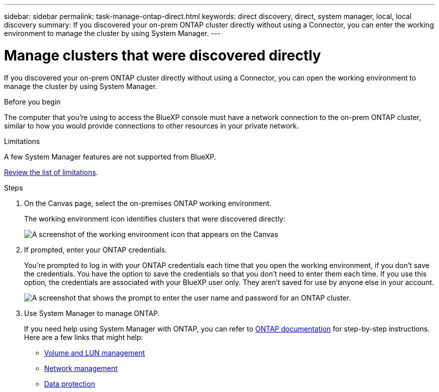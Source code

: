 ---
sidebar: sidebar
permalink: task-manage-ontap-direct.html
keywords: direct discovery, direct, system manager, local, local discovery
summary: If you discovered your on-prem ONTAP cluster directly without using a Connector, you can enter the working environment to manage the cluster by using System Manager.
---

= Manage clusters that were discovered directly
:hardbreaks:
:nofooter:
:icons: font
:linkattrs:
:imagesdir: ./media/

[.lead]
If you discovered your on-prem ONTAP cluster directly without using a Connector, you can open the working environment to manage the cluster by using System Manager.

.Before you begin

The computer that you're using to access the BlueXP console must have a network connection to the on-prem ONTAP cluster, similar to how you would provide connections to other resources in your private network.

.Limitations

A few System Manager features are not supported from BlueXP.

link:reference-limitations.html[Review the list of limitations].

.Steps

. On the Canvas page, select the on-premises ONTAP working environment.
+
The working environment icon identifies clusters that were discovered directly:
+
image:screenshot-direct-discovery-we.png[A screenshot of the working environment icon that appears on the Canvas]

. If prompted, enter your ONTAP credentials.
+
You're prompted to log in with your ONTAP credentials each time that you open the working environment, if you don't save the credentials. You have the option to save the credentials so that you don't need to enter them each time. If you use this option, the credentials are associated with your BlueXP user only. They aren't saved for use by anyone else in your account.
+
image:screenshot-credentials.png[A screenshot that shows the prompt to enter the user name and password for an ONTAP cluster.]

. Use System Manager to manage ONTAP.
+
If you need help using System Manager with ONTAP, you can refer to https://docs.netapp.com/us-en/ontap/index.html[ONTAP documentation^] for step-by-step instructions. Here are a few links that might help:

* https://docs.netapp.com/us-en/ontap/volume-admin-overview-concept.html[Volume and LUN management^]
* https://docs.netapp.com/us-en/ontap/network-manage-overview-concept.html[Network management^]
* https://docs.netapp.com/us-en/ontap/concept_dp_overview.html[Data protection^]
